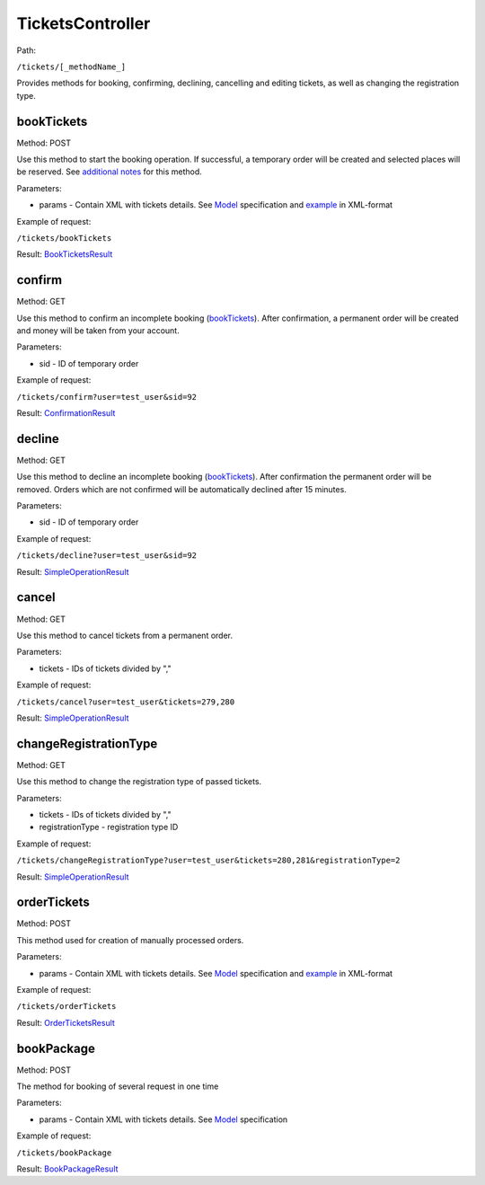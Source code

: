 ====
TicketsController
====

Path:

``/tickets/[_methodName_]``

Provides methods for booking, confirming, declining, cancelling and editing tickets, as well as changing the registration type.


.. _bookTickets:
bookTickets
----
Method: POST

Use this method to start the booking operation. If successful, a temporary order will be created and selected places will be reserved. See `additional notes </articles/bookTicketsNotes.rst>`_ for this method.

Parameters:

* params - Contain XML with tickets details. See `Model <../models/request/BookTickets.rst>`_ specification and `example <../examples/bookTickets.xml>`_ in XML-format

Example of request:

``/tickets/bookTickets``

Result: `BookTicketsResult <../models/response/BookTicketsResult.rst>`_


.. _confirm:
confirm
----
Method: GET

Use this method to confirm an incomplete booking (bookTickets_). After confirmation, a permanent order will be created and money will be taken from your account.

Parameters:

* sid - ID of temporary order

Example of request:

``/tickets/confirm?user=test_user&sid=92``

Result: `ConfirmationResult <../models/response/ConfirmationResult.rst>`_


.. _decline:
decline
----
Method: GET

Use this method to decline an incomplete booking (bookTickets_). After confirmation the permanent order will be removed. Orders which are not confirmed will be automatically declined after 15 minutes.

Parameters:

* sid - ID of temporary order

Example of request:

``/tickets/decline?user=test_user&sid=92``

Result: `SimpleOperationResult <../models/response/SimpleOperationResult.rst>`_


.. _cancel:
cancel
----
Method: GET

Use this method to cancel tickets from a permanent order.

Parameters:

* tickets - IDs of tickets divided by ","

Example of request:

``/tickets/cancel?user=test_user&tickets=279,280``

Result: `SimpleOperationResult <../models/response/SimpleOperationResult.rst>`_


.. _changeRegistrationType:
changeRegistrationType
----
Method: GET

Use this method to change the registration type of passed tickets.

Parameters:

* tickets - IDs of tickets divided by ","
* registrationType - registration type ID

Example of request:

``/tickets/changeRegistrationType?user=test_user&tickets=280,281&registrationType=2``

Result: `SimpleOperationResult <../models/response/SimpleOperationResult.rst>`_


.. _orderTickets:
orderTickets
----
Method: POST

This method used for creation of manually processed orders.

Parameters:

* params - Contain XML with tickets details. See `Model <../models/request/OrderTickets.rst>`_ specification and `example <../examples/orderTickets.xml>`_ in XML-format

Example of request:

``/tickets/orderTickets``

Result: `OrderTicketsResult <../models/response/OrderTicketsResult.rst>`_


.. _bookPackage:
bookPackage
----
Method: POST

The method for booking of several request in one time

Parameters:

* params - Contain XML with tickets details. See `Model <../models/request/BookPackage.rst>`_ specification

Example of request:

``/tickets/bookPackage``

Result: `BookPackageResult <../models/response/BookPackageResult.rst>`_

